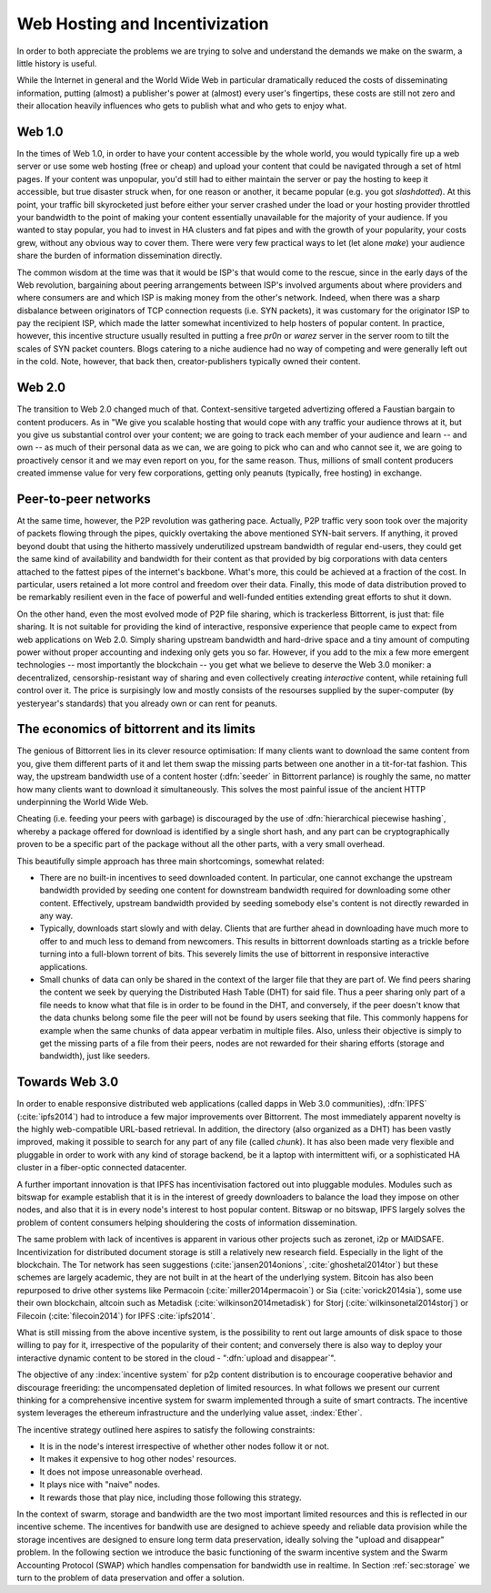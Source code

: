 *******************************
Web Hosting and Incentivization
*******************************


In order to both appreciate the problems we are trying to solve and understand the demands we make on the swarm, a little history is useful.

While the Internet in general and the World Wide Web in particular
dramatically reduced the costs of disseminating information, putting
(almost) a publisher's power at (almost) every user's fingertips, these
costs are still not zero and their allocation heavily influences who
gets to publish what and who gets to enjoy what.

Web 1.0
-------------------

In the times of Web 1.0, in order to have your content accessible by the
whole world, you would typically fire up a web server or use some web
hosting (free or cheap) and upload your content that could be navigated
through a set of html pages. If your content was unpopular, you'd still
had to either maintain the server or pay the hosting to keep it
accessible, but true disaster struck when, for one reason or another, it
became popular (e.g. you got *slashdotted*). At this
point, your traffic bill skyrocketed just before either your server
crashed under the load or your hosting provider throttled your bandwidth
to the point of making your content essentially unavailable for the
majority of your audience. If you wanted to stay popular, you had to
invest in HA clusters and fat pipes and with the growth of your
popularity, your costs grew, without any obvious way to cover them.
There were very few practical ways to let (let alone *make*) your audience share the burden of information dissemination directly.

The common wisdom at the time was that it would be ISP's that would come to the rescue, since in the early days of the
Web revolution, bargaining about peering arrangements between ISP's
involved arguments about where providers and where consumers are and
which ISP is making money from the other's network. Indeed, when there
was a sharp disbalance between originators of TCP connection requests
(i.e. SYN packets), it was customary for the originator ISP to pay the
recipient ISP, which made the latter somewhat incentivized to help
hosters of popular content. In practice, however, this incentive
structure usually resulted in putting a free *pr0n* or
*warez* server in the server room to tilt the scales
of SYN packet counters. Blogs catering to a niche audience had no way of
competing and were generally left out in the cold. Note, however, that
back then, creator-publishers typically owned their content.

Web 2.0
-----------------------

The transition to Web 2.0 changed much of that. Context-sensitive
targeted advertizing offered a Faustian bargain to content producers. As
in "We give you scalable hosting that would cope with any traffic your
audience throws at it, but you give us substantial control over your
content; we are going to track each member of your audience and learn --
and own -- as much of their personal data as we can, we are going to
pick who can and who cannot see it, we are going to proactively censor
it and we may even
report on you, for the same reason. Thus, millions of small content
producers created immense value for very few corporations, getting
only peanuts (typically, free hosting) in exchange.

Peer-to-peer networks
----------------------

At the same time, however, the P2P revolution was gathering pace. Actually, P2P traffic
very soon took over the majority of packets flowing through the pipes,
quickly overtaking the above mentioned SYN-bait servers. If anything, it
proved beyond doubt that using the hitherto massively underutilized
upstream bandwidth of regular end-users, they could get the same kind of
availability and bandwidth for their content as that provided by big
corporations with data centers attached to the fattest pipes of the
internet's backbone. What's more, this could be achieved at a fraction of the cost. In particular, users retained a lot more control and freedom over their data. Finally, this mode of data distribution proved to be remarkably resilient even in the face of powerful and well-funded entities extending great efforts to shut it down.


On the other hand, even the most evolved mode of P2P file sharing, which
is trackerless Bittorrent, is just that: file sharing. It is
not suitable for providing the
kind of interactive, responsive experience that people came to expect
from web applications on Web 2.0. Simply sharing upstream bandwidth and
hard-drive space and a tiny amount of computing power without proper
accounting and indexing only gets you so far.
However, if you add to the mix a few more emergent technologies -- most importantly the blockchain -- you get what we believe to deserve the Web 3.0 moniker: a decentralized,
censorship-resistant way of sharing and even collectively creating
*interactive* content, while retaining full control over it. The price is surpisingly low and mostly consists of the resourses supplied by the super-computer (by yesteryear's standards) that you already own or can rent for peanuts.

The economics of bittorrent and its limits
----------------------------------------------------

The genious of Bittorrent lies in its clever resource optimisation:
If many clients want to download the same content from you, give them
different parts of it and let them swap the missing parts between one
another in a tit-for-tat fashion. This way, the upstream bandwidth use
of a content hoster (:dfn:`seeder` in Bittorrent parlance) is roughly the same, no matter how many clients want to download it simultaneously. This solves the most painful issue of the
ancient HTTP underpinning the World Wide Web.

Cheating (i.e. feeding your peers with garbage) is discouraged by the
use of :dfn:`hierarchical piecewise hashing`, whereby a package offered
for download is identified by a single short hash, and any part can be
cryptographically proven to be a specific part of the package without
all the other parts, with a very small overhead.

This beautifully simple approach has three main shortcomings, somewhat
related:

* There are no built-in incentives to seed downloaded content. In particular, one cannot exchange the upstream bandwidth provided by seeding one content for downstream bandwidth required for downloading some other content. Effectively, upstream bandwidth provided by seeding somebody else's content is not directly rewarded in any way.
* Typically, downloads start slowly and with delay. Clients that are further ahead in downloading have much more to offer to and much less to demand from newcomers. This results in bittorrent downloads starting as a trickle before turning into a full-blown torrent of bits. This severely limits the use of bittorrent in responsive interactive applications.
* Small chunks of data can only be shared in the context of the larger file that they are part of. We find peers sharing the content we seek by querying the Distributed Hash Table (DHT) for said file. Thus a peer sharing only part of a file needs to know what that file is in order to be found in the DHT, and conversely, if the peer doesn't know that the data chunks belong some file the peer will not be found by users seeking that file. This commonly happens for example when the same chunks of data appear verbatim in multiple files. Also, unless their objective is simply to get the missing parts of a file from their peers, nodes are not rewarded for their sharing efforts (storage and bandwidth), just like seeders.


Towards Web 3.0
-----------------------------

In order to enable responsive distributed web applications (called dapps
in Web 3.0 communities), :dfn:`IPFS` (:cite:`ipfs2014`) had to introduce a few major improvements over Bittorrent. The most immediately apparent novelty is the highly web-compatible URL-based retrieval. In addition, the directory (also organized as a DHT) has been vastly
improved, making it possible to search for any part of any file (called
*chunk*). It has also been made very flexible and pluggable in order to work with any kind of storage backend, be it a laptop with intermittent wifi, or a sophisticated HA cluster in a fiber-optic connected datacenter.

A further important innovation is that IPFS has incentivisation factored out into pluggable modules. Modules such as bitswap for example establish that it is in the interest of greedy downloaders to balance the load they impose on other nodes, and also that it is in every node's interest to host popular content. Bitswap or no bitswap, IPFS largely solves the problem of content consumers helping shouldering the costs of information dissemination.


..
  Secondly, incentivization has been factored out into pluggable modules (such as bitswap), making it possible to behave altruistically. Moreover, it is the default behavior of IPFS nodes, vastly improving performance for consumers. Because of the improved directory, it is in the interest of greedy downloaders to balance the load they impose on other nodes; unlike in the case of bittorrent, they do not need to be forced to do so. The naive default behavior of IPFS nodes is to download what they want as fast as  they can from those who provide it, while automatically caching, advertizing and uploading upon request everything they come across. They use their downstream bandwidth to the maximum extent they can, while do not limit the use of their upstream bandwidth beyond their physical limit. This, together with a few very powerful and well-connected nodes provided by the company behind IPFS, results in a very impressive performance even without any additional incentive module.

..
  One measure by which IPFS aims to shield its users from legal liability is that, just like in the case of bittorrent, there is no such thing as "pushing" anything onto an IPFS node. Sharing anything on IPFS simply means making it available on one's own node and known in the directory. However, naive consumers immediately replicate all the content they download and also make it available. Public HTTP gateways (most run by the company behind IPFS) provide automatic replication for whatever content is being accessed through them.

..
  While there is not much to gain for the user by choking uploads, or falsely advertizing content, without bitswap there is not much penalty for it either. However, bitswap incentivizes the hosting of popular content, since the constraint of swapped bits coming from the same piece of content are gone in IPFS. If you host popular content, bitswap-guarded nodes will be nice to you. There aren't that many of them, though. In this early stage of abundance, while supplied disk and bandwidth vastly outstrip demand, the system works fine as it is. If bottlenecks emerge either due to increased use or malicious intent, bitswap can be expected to become more popular as a security measure against widespread freeriding. Bitswap or no bitswap, IPFS largely solves the problem of content consumers helping shouldering the costs of information dissemination.

The same problem with lack of incentives is apparent in various other projects such as zeronet, i2p or MAIDSAFE.
Incentivization for distributed document storage is still a relatively new research field. Especially in the light of the blockchain. The Tor network has seen suggestions (:cite:`jansen2014onions`, :cite:`ghoshetal2014tor`) but these schemes are largely academic, they are not built in at the heart of the underlying system. Bitcoin has also been repurposed to drive other systems like Permacoin (:cite:`miller2014permacoin`) or Sia (:cite:`vorick2014sia`), some use their own blockchain, altcoin such as Metadisk (:cite:`wilkinson2014metadisk`) for Storj (:cite:`wilkinsonetal2014storj`) or Filecoin (:cite:`filecoin2014`) for IPFS :cite:`ipfs2014`.

What is still missing from the above incentive system, is the possibility to rent out
large amounts of disk space to those willing to pay for it, irrespective
of the popularity of their content; and conversely there is also way to deploy your interactive dynamic content to be stored in the cloud - ":dfn:`upload and disappear`".

The objective of any :index:`incentive system` for p2p content distribution is to encourage cooperative behavior and discourage freeriding: the uncompensated depletion of limited resources.
In what follows we present our current thinking for a comprehensive incentive system for swarm implemented through a suite of smart contracts. The incentive system leverages the ethereum infrastructure and the underlying value asset, :index:`Ether`.

The incentive strategy outlined here aspires to satisfy the following constraints:

* It is in the node's interest irrespective of whether other nodes follow it or not.
* It makes it expensive to hog other nodes' resources.
* It does not impose unreasonable overhead.
* It plays nice with "naive" nodes.
* It rewards those that play nice, including those following this strategy.

In the context of swarm, storage and bandwidth are the two most important limited resources and this is reflected in our incentive scheme. The incentives for bandwith use are designed to achieve speedy and reliable data provision while the storage incentives are designed to ensure long term data preservation, ideally solving the "upload and disappear" problem. In the following section we introduce the basic functioning of the swarm incentive system and the Swarm Accounting Protocol (SWAP) which handles compensation for bandwidth use in realtime. In Section :ref:`sec:storage` we turn to the problem of data preservation and offer a solution.


